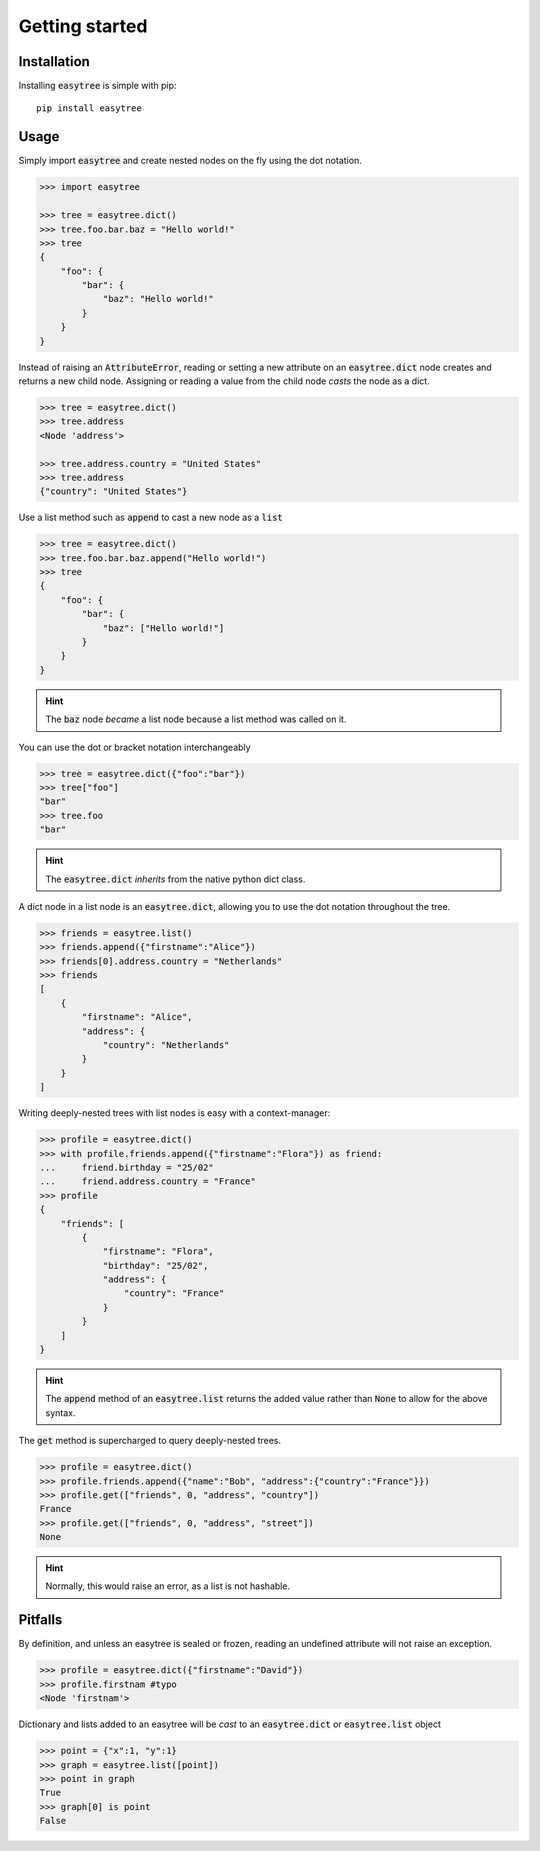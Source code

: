 Getting started 
===============

Installation
------------

Installing :code:`easytree` is simple with pip: 
::

    pip install easytree


Usage 
-----

Simply import :code:`easytree` and create nested nodes on the fly using the dot notation. 

.. code-block::

    >>> import easytree

    >>> tree = easytree.dict()
    >>> tree.foo.bar.baz = "Hello world!"
    >>> tree 
    {
        "foo": {
            "bar": {
                "baz": "Hello world!"
            }
        }
    }

Instead of raising an :code:`AttributeError`, reading or setting a new attribute on an :code:`easytree.dict` node creates and returns a new child node. Assigning or reading a value from the child node *casts* the node as a dict. 

.. code-block:: 

    >>> tree = easytree.dict()
    >>> tree.address 
    <Node 'address'>

    >>> tree.address.country = "United States"
    >>> tree.address
    {"country": "United States"}


Use a list method such as :code:`append` to cast a new node as a :code:`list`

.. code-block:: 

    >>> tree = easytree.dict()
    >>> tree.foo.bar.baz.append("Hello world!")
    >>> tree
    {
        "foo": {
            "bar": {
                "baz": ["Hello world!"]
            }
        }
    }

.. hint:: The :code:`baz` node *became* a list node because a list method was called on it.

You can use the dot or bracket notation interchangeably

.. code-block:: 

    >>> tree = easytree.dict({"foo":"bar"})
    >>> tree["foo"]
    "bar"
    >>> tree.foo
    "bar"

.. hint:: The :code:`easytree.dict` *inherits* from the native python dict class.

A dict node in a list node is an :code:`easytree.dict`, allowing you to use the dot notation throughout the tree.

.. code-block::

    >>> friends = easytree.list()
    >>> friends.append({"firstname":"Alice"})
    >>> friends[0].address.country = "Netherlands"
    >>> friends
    [
        {
            "firstname": "Alice",
            "address": {
                "country": "Netherlands"
            }
        }
    ]

Writing deeply-nested trees with list nodes is easy with a context-manager:

.. code-block::

    >>> profile = easytree.dict()
    >>> with profile.friends.append({"firstname":"Flora"}) as friend: 
    ...     friend.birthday = "25/02"
    ...     friend.address.country = "France"
    >>> profile
    {
        "friends": [
            {
                "firstname": "Flora",
                "birthday": "25/02",
                "address": {
                    "country": "France"
                }
            }
        ]
    }

.. hint:: The :code:`append` method of an :code:`easytree.list` returns the added value rather than :code:`None` to allow for the above syntax.

The :code:`get` method is supercharged to query deeply-nested trees.

.. code-block:: 

    >>> profile = easytree.dict()
    >>> profile.friends.append({"name":"Bob", "address":{"country":"France"}})
    >>> profile.get(["friends", 0, "address", "country"])
    France
    >>> profile.get(["friends", 0, "address", "street"])
    None

.. hint:: Normally, this would raise an error, as a list is not hashable.


Pitfalls
--------
By definition, and unless an easytree is sealed or frozen, reading an undefined attribute will not raise an exception. 

.. code-block:: 

    >>> profile = easytree.dict({"firstname":"David"})
    >>> profile.firstnam #typo
    <Node 'firstnam'> 

Dictionary and lists added to an easytree will be *cast* to an :code:`easytree.dict` or :code:`easytree.list` object

.. code-block:: 

    >>> point = {"x":1, "y":1}
    >>> graph = easytree.list([point])
    >>> point in graph
    True
    >>> graph[0] is point 
    False